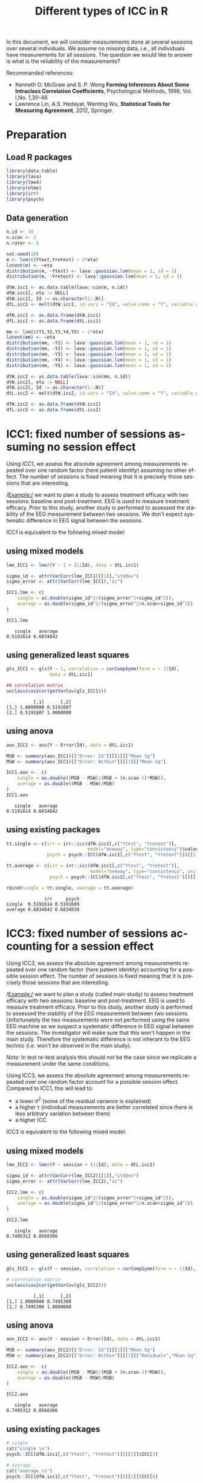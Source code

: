#+TITLE: Different types of ICC in R

#+BEGIN_SRC R :exports none :session *R* :cache no
path <- "~/Documents/GitHub/bozenne.github.io/doc/2018-10-27-ICC/"
path.figure <- file.path(path,"figures")
#+END_SRC


In this document, we will consider measurements done at several
sessions over several individuals. We assume no missing data, i.e.,
all individuals have measurements for all sessions. The question we
would like to answer is what is the reliability of the measurements?

#+BEGIN_EXPORT latex
\begingroup
\renewcommand{\section}[2]{}
\tableofcontents
\endgroup
#+END_EXPORT

\clearpage

Recommanded references: 
- Kenneth O. McGraw and S. P. Wong *Forming Inferences About Some Intraclass Correlation Coefficients*, Psychological Methods, 1996, Vol. l,No. 1,30-46
- Lawrence Lin, A.S. Hedayat, Wenting Wu, *Statistical Tools for Measuring Agreement*, 2012, Springer. 

\clearpage

* Preparation

#+LATEX: \lstset{style=code-tiny}

** Load R packages
#+BEGIN_SRC R :export code :results both :session *R* :cache no 
library(data.table)
library(lava)
library(lme4)
library(nlme)
library(irr)
library(psych)
#+END_SRC

#+RESULTS:
#+BEGIN_SRC R
irr
lpSolve
psych
lme4
Matrix
lava
mgcv
nlme
ggplot2
data.table
splines
stats
graphics
grDevices
utils
datasets
methods
base
#+END_SRC



** Data generation
#+BEGIN_SRC R :results output :exports both :session *R* :cache no 
n.id <- 10
n.scan <- 2
n.rater <- 5

set.seed(10)
m <- lvm(c(Ytest,Yretest) ~ 2*eta)
latent(m) <- ~eta
distribution(m, ~Ytest) <- lava::gaussian.lvm(mean = 1, sd = 1)
distribution(m, ~Yretest) <- lava::gaussian.lvm(mean = 1, sd = 1)

dtW.icc1 <- as.data.table(lava::sim(m, n.id))
dtW.icc1[, eta := NULL]
dtW.icc1[, Id := as.character(1:.N)]
dtL.icc1 <- melt(dtW.icc1, id.vars = "Id", value.name = "Y", variable.name = "session")

dfW.icc1 <- as.data.frame(dtW.icc1)
dfL.icc1 <- as.data.frame(dtL.icc1)

mm <- lvm(c(Y1,Y2,Y3,Y4,Y5) ~ 2*eta)
latent(mm) <- ~eta
distribution(mm, ~Y1) <- lava::gaussian.lvm(mean = 1, sd = 1)
distribution(mm, ~Y2) <- lava::gaussian.lvm(mean = 1, sd = 1)
distribution(mm, ~Y3) <- lava::gaussian.lvm(mean = 1, sd = 1)
distribution(mm, ~Y4) <- lava::gaussian.lvm(mean = 1, sd = 1)
distribution(mm, ~Y5) <- lava::gaussian.lvm(mean = 1, sd = 1)

dtW.icc2 <- as.data.table(lava::sim(mm, n.id))
dtW.icc2[, eta := NULL]
dtW.icc2[, Id := as.character(1:.N)]
dtL.icc2 <- melt(dtW.icc2, id.vars = "Id", value.name = "Y", variable.name = "session")

dfW.icc2 <- as.data.frame(dtW.icc2)
dfL.icc2 <- as.data.frame(dtL.icc2)
#+END_SRC


#+RESULTS:

\clearpage

* ICC1: fixed number of sessions assuming no session effect

Using ICC1, we assess the absolute agreement among measurements
repeated over one random factor (here patient identity) assuming no
other effect. The number of sessions is fixed meaning that it is
precisely those sessions that are interesting. 

\bigskip

/Example:/ we want to plan a study to assess treatment efficacy with
two sessions: baseline and post-treatment. EEG is used to measure
treatment efficacy. Prior to this study, another study is performed to
assessed the stability of the EEG measurement between two sessions. We
don't expect systematic difference in EEG signal between the sessions.

\bigskip

ICC1 is equivalent to the following mixed model:

#+BEGIN_EXPORT latex
\begin{equation}
 Y_{i,t} = \alpha + u_{i} + \varepsilon_{i,t} 
\end{equation}

\begin{tabular}{ll}
where & \(u_{i} \sim \Gaus[0,\tau^2] \)  \\
& \(\varepsilon_{i,t} \sim \Gaus[0,\sigma^2] \) \\
\end{tabular}

\begin{align}
 ICC^{single}_{1,agreement} &= \frac{\tau^2}{\tau^2 + \sigma^2} \\
 ICC^{average}_{1,agreement} &= \frac{\tau^2}{\tau^2 + \frac{\sigma^2}{n}}
\end{align}
#+END_EXPORT

** using mixed models
#+BEGIN_SRC R :results output :exports both :session *R* :cache no 
lme_ICC1 <- lmer(Y ~ 1 + (1|Id), data = dtL.icc1)

sigma_id <- attr(VarCorr(lme_ICC1)[[1]],"stddev")
sigma_error <- attr(VarCorr(lme_ICC1),"sc")

ICC1.lme <- c(
    single = as.double(sigma_id^2/(sigma_error^2+sigma_id^2)),
    average = as.double(sigma_id^2/(sigma_error^2/n.scan+sigma_id^2))
)

ICC1.lme
#+END_SRC

#+RESULTS:
:    single   average 
: 0.5191614 0.6834842

** using generalized least squares
#+BEGIN_SRC R :results output :exports both :session *R* :cache no 
gls_ICC1 <- gls(Y ~ 1, correlation = corCompSymm(form = ~ 1|Id), 
                data = dtL.icc1)

## correlation matrix
unclass(cov2cor(getVarCov(gls_ICC1)))
#+END_SRC

#+RESULTS:
:           [,1]      [,2]
: [1,] 1.0000000 0.5191607
: [2,] 0.5191607 1.0000000

# *** using lvm
# #+BEGIN_SRC R :results output :exports both :session *R* :cache no 
# lvm_ICC1 <- lvm(c(Ytest,Yretest) ~ 0+1*eta)
# covariance(lvm_ICC1, ~Ytest) <- "sigma2" # force same variance
# covariance(lvm_ICC1, ~Yretest) <- "sigma2" # force same variance
# latent(lvm_ICC1) <- ~eta

# elvm_ICC1 <- estimate(lvm_ICC1, data = dtW.data)

# summary(elvm_ICC1)
# #+END_SRC

** using anova
#+BEGIN_SRC R :results output :exports both :session *R* :cache no 
aov_ICC1 <- aov(Y ~ Error(Id), data = dtL.icc1) 

MSB <- summary(aov_ICC1)[["Error: Id"]][[1]]["Mean Sq"]
MSW <- summary(aov_ICC1)[["Error: Within"]][[1]]["Mean Sq"]

ICC1.aov <-  c(
    single = as.double((MSB - MSW)/(MSB + (n.scan-1)*MSW)),
    average = as.double((MSB - MSW)/MSB)
)
ICC1.aov
#+END_SRC

#+RESULTS:
:    single   average 
: 0.5191614 0.6834842

** using existing packages
#+BEGIN_SRC R :results output :exports both :session *R* :cache no 
tt.single <- c(irr = irr::icc(dfW.icc1[,c("Ytest", "Yretest")],
                              model="oneway", type="consistency")$value,
               psych = psych::ICC(dfW.icc1[,c("Ytest", "Yretest")])[[1]]$ICC[1])

tt.average <- c(irr = irr::icc(dfW.icc1[,c("Ytest", "Yretest")],
                               model="oneway", type="consistency", unit = "average")$value,
                psych = psych::ICC(dfW.icc1[,c("Ytest", "Yretest")])[[1]]$ICC[4])

rbind(single = tt.single, average = tt.average)
#+END_SRC

#+RESULTS:
:               irr     psych
: single  0.5191614 0.5191609
: average 0.6834842 0.6834838

\clearpage

* ICC3: fixed number of sessions accounting for a session effect

Using ICC3, we assess the absolute agreement among measurements
repeated over one random factor (here patient identity) accounting for
a possible session effect. The number of sessions is fixed meaning
that it is precisely those sessions that are interesting.

\bigskip

/Example:/ we want to plan a study (called main study) to assess
treatment efficacy with two sessions: baseline and post-treatment. EEG
is used to measure treatment efficacy. Prior to this study, another
study is performed to assessed the stability of the EEG measurement
between two sessions. Unfortunately the two measurements were not
performed using the same EEG machine so we suspect a systematic
difference in EEG signal between the sessions. The investigator will
make sure that this won't happen in the main study. Therefore the
systematic difference is not inherant to the EEG technic (i.e. won't
be observed in the main study).

\bigskip

/Note:/  In test
re-test analysis this should not be the case since we replicate a
measurement under the same conditions.

\bigskip
\bigskip

Using ICC3, we assess the absolute agreement among measurements
repeated over one random factor account for a possible session
effect. Compared to ICC1, this will lead to:
- a lower \(\sigma^2\) (some of the residual variance is explained)
- a higher \(\tau\) (individual measurements are better correlated since
  there is less arbitrary variation between them)
- a higher ICC

\bigskip

ICC3 is equivalent to the following mixed model:

#+BEGIN_EXPORT latex
\begin{equation}
 Y_{i,t} = \alpha + \beta_t t + u_{i} + \varepsilon_{i,t} 
\end{equation}

\begin{tabular}{ll}
where & \(u_{i} \sim \Gaus[0,\tau^2] \)  \\
& \(t\) is treated as a categorical variable \\
& \(\varepsilon_{i,t} \sim \Gaus[0,\sigma^2] \) \\
\end{tabular}

\begin{align}
 ICC^{single}_{1,agreement} &= \frac{\tau^2}{\tau^2 + \sigma^2} \\
 ICC^{average}_{1,agreement} &= \frac{\tau^2}{\tau^2 + \frac{\sigma^2}{n}}
\end{align}
#+END_EXPORT

\clearpage

** using mixed models
#+BEGIN_SRC R :results output :exports both :session *R* :cache no 
lme_ICC2 <- lmer(Y ~ session + (1|Id), data = dtL.icc1)

sigma_id <- attr(VarCorr(lme_ICC2)[[1]],"stddev")
sigma_error <- attr(VarCorr(lme_ICC2),"sc")

ICC2.lme <- c(
    single = as.double(sigma_id^2/(sigma_error^2+sigma_id^2)),
    average = as.double(sigma_id^2/(sigma_error^2/n.scan+sigma_id^2))
)

ICC2.lme
#+END_SRC

#+RESULTS:
:    single   average 
: 0.7495312 0.8568366


** using generalized least squares
#+BEGIN_SRC R :results output :exports both :session *R* :cache no 
gls_ICC2 <- gls(Y ~ session, correlation = corCompSymm(form = ~ 1|Id), data = dtL.icc1)

# correlation matrix
unclass(cov2cor(getVarCov(gls_ICC2)))
#+END_SRC

#+RESULTS:
:           [,1]      [,2]
: [1,] 1.0000000 0.7495308
: [2,] 0.7495308 1.0000000


** using anova
#+BEGIN_SRC R :results output :exports both :session *R* :cache no 
aov_ICC2 <- aov(Y ~ session + Error(Id), data = dtL.icc1) 

MSB <- summary(aov_ICC2)[["Error: Id"]][[1]]["Mean Sq"]
MSW <- summary(aov_ICC2)[["Error: Within"]][[1]]["Residuals","Mean Sq"]

ICC2.aov <-  c(
    single = as.double((MSB - MSW)/(MSB + (n.scan-1)*MSW)),
    average = as.double((MSB - MSW)/MSB)
)

ICC2.aov
#+END_SRC

#+RESULTS:
:    single   average 
: 0.7495312 0.8568366


** using existing packages
#+BEGIN_SRC R :results output :exports both :session *R* :cache no 
# single
cat("single \n")
psych::ICC(dfW.icc1[,c("Ytest", "Yretest")])[[1]]$ICC[3]

# average
cat("average \n")
psych::ICC(dfW.icc1[,c("Ytest", "Yretest")])[[1]]$ICC[6]
#+END_SRC

#+RESULTS:
: single
: [1] 0.7495307
: average
: [1] 0.8568363

* Heterogenous variance between sessions

The previous ICC are not corrected for a possible difference in
variance between sessions:
#+BEGIN_SRC R :results output :exports both :session *R* :cache no 
gls_heteroV <- gls(Y ~ session, 
                   weights = varIdent(form = ~ 1|session),
                   correlation = corCompSymm(form = ~ 1|Id), 
                   data = dtL.icc1)

# correlation matrix
unclass(cov2cor(getVarCov(gls_heteroV)))
#+END_SRC

#+RESULTS:
:          [,1]     [,2]
: [1,] 1.000000 0.763223
: [2,] 0.763223 1.000000

In test re-test analysis this should not be the case since we
replicate a measurement under the same conditions.

\clearpage


* ICC2: random number of sessions

Using ICC2, we assess the absolute agreement among measurements
repeated over two random factors, e.g. patient identity and
sessions. We don't account for a possible session effect. The number
of sessions is random meaning that we are not precisely interested in
those sessions. A more realistic example would be to consider raters
instead of sessions.

\bigskip

/Example:/ we want to study the reliability of the grades given by
teachers. We include 10 teachers that will grade 20 students. We are
not interested in those specific teachers since further studies may be
performed in other schools with other teachers.

\bigskip

ICC2 is equivalent to the following mixed model:
#+BEGIN_EXPORT latex
\begin{equation}
Y_{i,j,t} = \alpha + u_{i} + v_{j} + \varepsilon_{i,j,t}
\end{equation}

\begin{tabular}{ll}
where & \(u_{i} \sim \Gaus[0,\tau^2] \) \\
 &  \(v_{j} \sim \Gaus[0,\delta^2] \) \\
 & \(\varepsilon_{i,t} \sim \Gaus[0,\sigma^2] \) \\
\end{tabular}
#+END_EXPORT

#+BEGIN_EXPORT latex
\begin{align}
 ICC_{2,agreement} &= \frac{\tau^2}{\tau^2 + \sigma^2} \text{ or } ICC_{2,consistency} = \frac{\tau^2}{\tau^2 + \delta^2 + \sigma^2} \\
 ICC^{average}_{2,agreement} &= \frac{\tau^2}{\tau^2 + \frac{\sigma^2}{n}} \text{ or } ICC^{average}_{2,consistency} = \frac{\tau^2}{\tau^2 + \frac{1}{n}(\delta^2 + \sigma^2)}
\end{align}
#+END_EXPORT


** using mixed models
#+BEGIN_SRC R :results output :exports both :session *R* :cache no 
lme_ICC2r <- lmer(Y ~ 1 + (1|session)+ (1|Id), data = dtL.icc2)

sigma_id <- attr(VarCorr(lme_ICC2r)[[1]],"stddev")
sigma_scan <- attr(VarCorr(lme_ICC2r)[[2]],"stddev")
sigma_error <- attr(VarCorr(lme_ICC2r),"sc")

ICC2r.lme <- c(
    consistency.single = as.double(sigma_id^2/(sigma_error^2+sigma_id^2)),
    agreement.single = as.double(sigma_id^2/(sigma_error^2+sigma_scan^2+sigma_id^2)),
    consistency.average = as.double(sigma_id^2/(sigma_error^2/n.rater+sigma_id^2)),
    agreement.average = as.double(sigma_id^2/(sigma_error^2/n.rater+sigma_scan^2/n.rater+sigma_id^2))
)
ICC2r.lme
#+END_SRC

#+RESULTS:
:  consistency.single    agreement.single consistency.average   agreement.average 
:           0.8057243           0.8001868           0.9539947           0.9524339

\clearpage

** using generalized least squares
Don't know how to specify non-nested random effects

** using anova
#+BEGIN_SRC R :results output :exports both :session *R* :cache no 
aov_ICC2r <- aov(Y ~ Error(session + Id), data = dtL.icc2) 

MSB <- summary(aov_ICC2r)[["Error: Id"]][[1]]["Mean Sq"]
MSscan <- summary(aov_ICC2r)[["Error: session"]][[1]]["Residuals","Mean Sq"]
MSW <- summary(aov_ICC2r)[["Error: Within"]][[1]]["Residuals","Mean Sq"]

ICC2r.aov <-  c(
    consistency.single = as.double((MSB - MSW)/(MSB + (n.rater-1)*MSW)),
    agreement.single = as.double((MSB - MSW)/(MSB + (n.rater-1)*MSW + n.rater * (MSscan-MSW)/n.id)),
    consistency.average = as.double((MSB - MSW)/MSB),
    agreement.average = as.double((MSB - MSW)/(MSB + (MSscan-MSW)/n.id))
)
ICC2r.aov
#+END_SRC

#+RESULTS:
:  consistency.single    agreement.single consistency.average   agreement.average 
:           0.8057232           0.8001849           0.9539944           0.9524334

** using existing packages
#+BEGIN_SRC R :results output :exports both :session *R* :cache no 
tt.single <- c(
    iccC = irr::icc(dfW.icc2[,c("Y1", "Y2", "Y3", "Y4", "Y5")],
                    model="twoway", type="consistency")$value,
    irrA = irr::icc(dfW.icc2[,c("Y1", "Y2", "Y3", "Y4", "Y5")],
                    model="twoway", type="agreement")$value,
    psych = psych::ICC(dfW.icc2[,c("Y1", "Y2", "Y3", "Y4", "Y5")])[[1]]$ICC[3:2]
)

tt.average <- c(
    iccC = irr::icc(dfW.icc2[,c("Y1", "Y2", "Y3", "Y4", "Y5")],
                    model="twoway", type="consistency", unit = "average")$value,
    iccA = irr::icc(dfW.icc2[,c("Y1", "Y2", "Y3", "Y4", "Y5")],
                    model="twoway", type="agreement", unit = "average")$value,
    psych = psych::ICC(dfW.icc2[,c("Y1", "Y2", "Y3", "Y4", "Y5")])[[1]]$ICC[6:5]
)
rbind(single = tt.single, average = tt.average)
#+END_SRC

#+RESULTS:
:              iccC      irrA    psych1    psych2
: single  0.8057232 0.8001849 0.8057243 0.8001868
: average 0.9539944 0.9524334 0.9539947 0.9524339

\clearpage

* Different correlation between sessions

When considering more than 2 sessions, the previous ICC assume the
same correlation between sessions (or raters). This can be relaxed
using an unstructured covariance matrix:

#+ATTR_LATEX: :options otherkeywords={}, deletekeywords={}
#+BEGIN_SRC R :exports both :results output :session *R* :cache no
gls_heteroC <- gls(Y ~ session,
                   correlation = corSymm(form = ~ 1|Id),
                   data = dtL.icc2)

# correlation matrix
M.icc <- unclass(cov2cor(getVarCov(gls_heteroC)))
print(M.icc)
#+END_SRC

#+RESULTS:
:           [,1]      [,2]      [,3]      [,4]      [,5]
: [1,] 1.0000000 0.8257161 0.6932362 0.8742870 0.7906416
: [2,] 0.8257161 1.0000000 0.7640218 0.7507233 0.8421197
: [3,] 0.6932362 0.7640218 1.0000000 0.5166736 0.6906414
: [4,] 0.8742870 0.7507233 0.5166736 1.0000000 0.5647855
: [5,] 0.7906416 0.8421197 0.6906414 0.5647855 1.0000000

Note that the mean ICC:
#+ATTR_LATEX: :options otherkeywords={}, deletekeywords={}
#+BEGIN_SRC R :exports both :results output :session *R* :cache no
c(mean = mean(setdiff(unique(M.icc),1)), 
  indiv = apply(M.icc, 1, function(x){mean(setdiff(x,1))}))
#+END_SRC

#+RESULTS:
:      mean    indiv1    indiv2    indiv3    indiv4    indiv5 
: 0.7312846 0.7959702 0.7956452 0.6661432 0.6766173 0.7220470

does not match the "normal" ICC:
#+ATTR_LATEX: :options otherkeywords={}, deletekeywords={}
#+BEGIN_SRC R :exports both :results output :session *R* :cache yes 
gls_homoC <- gls(Y ~ session,
                 correlation = corCompSymm(form = ~ 1|Id),
                 data = dtL.icc2)

# correlation matrix
unclass(cov2cor(getVarCov(gls_homoC)))
#+END_SRC

#+RESULTS[<2021-03-08 10:55:11> 790b9e6b10bda97286ac92c45cde0ea1910b03f5]:
:           [,1]      [,2]      [,3]      [,4]      [,5]
: [1,] 1.0000000 0.8057232 0.8057232 0.8057232 0.8057232
: [2,] 0.8057232 1.0000000 0.8057232 0.8057232 0.8057232
: [3,] 0.8057232 0.8057232 1.0000000 0.8057232 0.8057232
: [4,] 0.8057232 0.8057232 0.8057232 1.0000000 0.8057232
: [5,] 0.8057232 0.8057232 0.8057232 0.8057232 1.0000000

\clearpage

/Note:/ small difference between the function =icc= and
=gls=. Due to non optimal optimization in =gls=?

#+BEGIN_SRC R :exports both :results output :session *R* :cache yes 
irr::icc(dfW.icc2[,c("Y1", "Y2", "Y3", "Y4", "Y5")],
         model="oneway", type="consistency")$value
#+END_SRC

#+RESULTS[<2017-07-01 21:49:04> b5b0d239f1cdc28f670b3bc9b94e79eb87657c71]:
: [1] 0.7999099


* CONFIG :noexport:
#+LANGUAGE:  en
#+LaTeX_CLASS: org-article
#+LaTeX_CLASS_OPTIONS: [12pt]
#+OPTIONS:   title:t author:t toc:nil todo:nil
#+OPTIONS:   H:3 num:t 
#+OPTIONS:   TeX:t LaTeX:t

** Display of the document
# ## space between lines
#+LATEX_HEADER: \RequirePackage{setspace} % to modify the space between lines - incompatible with footnote in beamer
#+LaTeX_HEADER:\renewcommand{\baselinestretch}{1.1}

# ## margins
#+LATEX_HEADER:\geometry{top=1cm}

# ## personalize the prefix in the name of the sections
#+LaTeX_HEADER: \usepackage{titlesec}
# ## fix bug in titlesec version
# ##  https://tex.stackexchange.com/questions/299969/titlesec-loss-of-section-numbering-with-the-new-update-2016-03-15
#+LaTeX_HEADER: \usepackage{etoolbox}
#+LaTeX_HEADER: 
#+LaTeX_HEADER: \makeatletter
#+LaTeX_HEADER: \patchcmd{\ttlh@hang}{\parindent\z@}{\parindent\z@\leavevmode}{}{}
#+LaTeX_HEADER: \patchcmd{\ttlh@hang}{\noindent}{}{}{}
#+LaTeX_HEADER: \makeatother

** Color
# ## define new colors
#+LATEX_HEADER: \RequirePackage{colortbl} % arrayrulecolor to mix colors
#+LaTeX_HEADER: \definecolor{myorange}{rgb}{1,0.2,0}
#+LaTeX_HEADER: \definecolor{mypurple}{rgb}{0.7,0,8}
#+LaTeX_HEADER: \definecolor{mycyan}{rgb}{0,0.6,0.6}
#+LaTeX_HEADER: \newcommand{\lightblue}{blue!50!white}
#+LaTeX_HEADER: \newcommand{\darkblue}{blue!80!black}
#+LaTeX_HEADER: \newcommand{\darkgreen}{green!50!black}
#+LaTeX_HEADER: \newcommand{\darkred}{red!50!black}
#+LaTeX_HEADER: \definecolor{gray}{gray}{0.5}

# ## change the color of the links
#+LaTeX_HEADER: \hypersetup{
#+LaTeX_HEADER:  citecolor=[rgb]{0,0.5,0},
#+LaTeX_HEADER:  urlcolor=[rgb]{0,0,0.5},
#+LaTeX_HEADER:  linkcolor=[rgb]{0,0,0.5},
#+LaTeX_HEADER: }

** Font
# https://tex.stackexchange.com/questions/25249/how-do-i-use-a-particular-font-for-a-small-section-of-text-in-my-document
#+LaTeX_HEADER: \newenvironment{comment}{\small \color{gray}\fontfamily{lmtt}\selectfont}{\par}
#+LaTeX_HEADER: \newenvironment{activity}{\color{orange}\fontfamily{qzc}\selectfont}{\par}

** Symbols
# ## valid and cross symbols
#+LaTeX_HEADER: \RequirePackage{pifont}
#+LaTeX_HEADER: \RequirePackage{relsize}
#+LaTeX_HEADER: \newcommand{\Cross}{{\raisebox{-0.5ex}%
#+LaTeX_HEADER:		{\relsize{1.5}\ding{56}}}\hspace{1pt} }
#+LaTeX_HEADER: \newcommand{\Valid}{{\raisebox{-0.5ex}%
#+LaTeX_HEADER:		{\relsize{1.5}\ding{52}}}\hspace{1pt} }
#+LaTeX_HEADER: \newcommand{\CrossR}{ \textcolor{red}{\Cross} }
#+LaTeX_HEADER: \newcommand{\ValidV}{ \textcolor{green}{\Valid} }

# ## warning symbol
#+LaTeX_HEADER: \usepackage{stackengine}
#+LaTeX_HEADER: \usepackage{scalerel}
#+LaTeX_HEADER: \newcommand\Warning[1][3ex]{%
#+LaTeX_HEADER:   \renewcommand\stacktype{L}%
#+LaTeX_HEADER:   \scaleto{\stackon[1.3pt]{\color{red}$\triangle$}{\tiny\bfseries !}}{#1}%
#+LaTeX_HEADER:   \xspace
#+LaTeX_HEADER: }

# # R Software
#+LATEX_HEADER: \newcommand\Rlogo{\textbf{\textsf{R}}\xspace} % 

** Code
# Documentation at https://org-babel.readthedocs.io/en/latest/header-args/#results
# :tangle (yes/no/filename) extract source code with org-babel-tangle-file, see http://orgmode.org/manual/Extracting-source-code.html 
# :cache (yes/no)
# :eval (yes/no/never)
# :results (value/output/silent/graphics/raw/latex)
# :export (code/results/none/both)
#+PROPERTY: header-args :session *R* :tangle yes :cache no ## extra argument need to be on the same line as :session *R*

# Code display:
#+LATEX_HEADER: \RequirePackage{fancyvrb}
#+LATEX_HEADER: \DefineVerbatimEnvironment{verbatim}{Verbatim}{fontsize=\small,formatcom = {\color[rgb]{0.5,0,0}}}

# ## change font size input (global change)
# ## doc: https://ctan.math.illinois.edu/macros/latex/contrib/listings/listings.pdf
# #+LATEX_HEADER: \newskip \skipamount    \skipamount =6pt plus 0pt minus 6pt
#+LATEX_HEADER: \lstdefinestyle{code-tiny}{basicstyle=\ttfamily\footnotesize}
# #+LATEX_HEADER: \lstset{style=code-tiny}
# ## change font size input (local change, put just before BEGIN_SRC)
# ## #+ATTR_LATEX: :options basicstyle=\ttfamily\scriptsize
# ## change font size output (global change)
# ## \RecustomVerbatimEnvironment{verbatim}{Verbatim}{fontsize=\tiny,formatcom = {\color[rgb]{0.5,0,0}}}

** Lists
#+LATEX_HEADER: \RequirePackage{enumitem} % better than enumerate

** Image and graphs
#+LATEX_HEADER: \RequirePackage{epstopdf} % to be able to convert .eps to .pdf image files
#+LATEX_HEADER: \RequirePackage{capt-of} % 
#+LATEX_HEADER: \RequirePackage{caption} % newlines in graphics

#+LaTeX_HEADER: \RequirePackage{tikz-cd} % graph
# ## https://tools.ietf.org/doc/texlive-doc/latex/tikz-cd/tikz-cd-doc.pdf

** Table
#+LATEX_HEADER: \RequirePackage{booktabs} % for nice lines in table (e.g. toprule, bottomrule, midrule, cmidrule)

** Inline latex
# @@latex:any arbitrary LaTeX code@@


** Algorithm
#+LATEX_HEADER: \RequirePackage{amsmath}
#+LATEX_HEADER: \RequirePackage{algorithm}
#+LATEX_HEADER: \RequirePackage[noend]{algpseudocode}

** Math
#+LATEX_HEADER: \RequirePackage{dsfont}
#+LATEX_HEADER: \RequirePackage{amsmath,stmaryrd,graphicx}
#+LATEX_HEADER: \RequirePackage{prodint} % product integral symbol (\PRODI)

# ## lemma
# #+LaTeX_HEADER: \RequirePackage{amsthm}
# #+LaTeX_HEADER: \newtheorem{theorem}{Theorem}
# #+LaTeX_HEADER: \newtheorem{lemma}[theorem]{Lemma}

*** Template for shortcut
#+LATEX_HEADER: \usepackage{ifthen}
#+LATEX_HEADER: \usepackage{xifthen}
#+LATEX_HEADER: \usepackage{xargs}
#+LATEX_HEADER: \usepackage{xspace}

#+LATEX_HEADER: \newcommand\defOperator[7]{%
#+LATEX_HEADER:	\ifthenelse{\isempty{#2}}{
#+LATEX_HEADER:		\ifthenelse{\isempty{#1}}{#7{#3}#4}{#7{#3}#4 \left#5 #1 \right#6}
#+LATEX_HEADER:	}{
#+LATEX_HEADER:	\ifthenelse{\isempty{#1}}{#7{#3}#4_{#2}}{#7{#3}#4_{#1}\left#5 #2 \right#6}
#+LATEX_HEADER: }
#+LATEX_HEADER: }

#+LATEX_HEADER: \newcommand\defUOperator[5]{%
#+LATEX_HEADER: \ifthenelse{\isempty{#1}}{
#+LATEX_HEADER:		#5\left#3 #2 \right#4
#+LATEX_HEADER: }{
#+LATEX_HEADER:	\ifthenelse{\isempty{#2}}{\underset{#1}{\operatornamewithlimits{#5}}}{
#+LATEX_HEADER:		\underset{#1}{\operatornamewithlimits{#5}}\left#3 #2 \right#4}
#+LATEX_HEADER: }
#+LATEX_HEADER: }

#+LATEX_HEADER: \newcommand{\defBoldVar}[2]{	
#+LATEX_HEADER:	\ifthenelse{\equal{#2}{T}}{\boldsymbol{#1}}{\mathbf{#1}}
#+LATEX_HEADER: }

**** Probability
#+LATEX_HEADER: \newcommandx\Esp[2][1=,2=]{\defOperator{#1}{#2}{E}{}{\lbrack}{\rbrack}{\mathbb}}
#+LATEX_HEADER: \newcommandx\Prob[2][1=,2=]{\defOperator{#1}{#2}{P}{}{\lbrack}{\rbrack}{\mathbb}}
#+LATEX_HEADER: \newcommandx\Qrob[2][1=,2=]{\defOperator{#1}{#2}{Q}{}{\lbrack}{\rbrack}{\mathbb}}
#+LATEX_HEADER: \newcommandx\Var[2][1=,2=]{\defOperator{#1}{#2}{V}{ar}{\lbrack}{\rbrack}{\mathbb}}
#+LATEX_HEADER: \newcommandx\Cov[2][1=,2=]{\defOperator{#1}{#2}{C}{ov}{\lbrack}{\rbrack}{\mathbb}}

#+LATEX_HEADER: \newcommandx\Binom[2][1=,2=]{\defOperator{#1}{#2}{B}{}{(}{)}{\mathcal}}
#+LATEX_HEADER: \newcommandx\Gaus[2][1=,2=]{\defOperator{#1}{#2}{N}{}{(}{)}{\mathcal}}
#+LATEX_HEADER: \newcommandx\Wishart[2][1=,2=]{\defOperator{#1}{#2}{W}{ishart}{(}{)}{\mathcal}}

#+LATEX_HEADER: \newcommandx\Likelihood[2][1=,2=]{\defOperator{#1}{#2}{L}{}{(}{)}{\mathcal}}
#+LATEX_HEADER: \newcommandx\logLikelihood[2][1=,2=]{\defOperator{#1}{#2}{\ell}{}{(}{)}{}}
#+LATEX_HEADER: \newcommandx\Information[2][1=,2=]{\defOperator{#1}{#2}{I}{}{(}{)}{\mathcal}}
#+LATEX_HEADER: \newcommandx\Score[2][1=,2=]{\defOperator{#1}{#2}{S}{}{(}{)}{\mathcal}}

**** Operators
#+LATEX_HEADER: \newcommandx\Vois[2][1=,2=]{\defOperator{#1}{#2}{V}{}{(}{)}{\mathcal}}
#+LATEX_HEADER: \newcommandx\IF[2][1=,2=]{\defOperator{#1}{#2}{IF}{}{(}{)}{\mathcal}}
#+LATEX_HEADER: \newcommandx\Ind[1][1=]{\defOperator{}{#1}{1}{}{(}{)}{\mathds}}

#+LATEX_HEADER: \newcommandx\Max[2][1=,2=]{\defUOperator{#1}{#2}{(}{)}{min}}
#+LATEX_HEADER: \newcommandx\Min[2][1=,2=]{\defUOperator{#1}{#2}{(}{)}{max}}
#+LATEX_HEADER: \newcommandx\argMax[2][1=,2=]{\defUOperator{#1}{#2}{(}{)}{argmax}}
#+LATEX_HEADER: \newcommandx\argMin[2][1=,2=]{\defUOperator{#1}{#2}{(}{)}{argmin}}
#+LATEX_HEADER: \newcommandx\cvD[2][1=D,2=n \rightarrow \infty]{\xrightarrow[#2]{#1}}

#+LATEX_HEADER: \newcommandx\Hypothesis[2][1=,2=]{
#+LATEX_HEADER:         \ifthenelse{\isempty{#1}}{
#+LATEX_HEADER:         \mathcal{H}
#+LATEX_HEADER:         }{
#+LATEX_HEADER: 	\ifthenelse{\isempty{#2}}{
#+LATEX_HEADER: 		\mathcal{H}_{#1}
#+LATEX_HEADER: 	}{
#+LATEX_HEADER: 	\mathcal{H}^{(#2)}_{#1}
#+LATEX_HEADER:         }
#+LATEX_HEADER:         }
#+LATEX_HEADER: }

#+LATEX_HEADER: \newcommandx\dpartial[4][1=,2=,3=,4=\partial]{
#+LATEX_HEADER: 	\ifthenelse{\isempty{#3}}{
#+LATEX_HEADER: 		\frac{#4 #1}{#4 #2}
#+LATEX_HEADER: 	}{
#+LATEX_HEADER: 	\left.\frac{#4 #1}{#4 #2}\right\rvert_{#3}
#+LATEX_HEADER: }
#+LATEX_HEADER: }

#+LATEX_HEADER: \newcommandx\dTpartial[3][1=,2=,3=]{\dpartial[#1][#2][#3][d]}

#+LATEX_HEADER: \newcommandx\ddpartial[3][1=,2=,3=]{
#+LATEX_HEADER: 	\ifthenelse{\isempty{#3}}{
#+LATEX_HEADER: 		\frac{\partial^{2} #1}{\partial #2^2}
#+LATEX_HEADER: 	}{
#+LATEX_HEADER: 	\frac{\partial^2 #1}{\partial #2\partial #3}
#+LATEX_HEADER: }
#+LATEX_HEADER: } 

**** General math
#+LATEX_HEADER: \newcommand\Real{\mathbb{R}}
#+LATEX_HEADER: \newcommand\Rational{\mathbb{Q}}
#+LATEX_HEADER: \newcommand\Natural{\mathbb{N}}
#+LATEX_HEADER: \newcommand\trans[1]{{#1}^\intercal}%\newcommand\trans[1]{{\vphantom{#1}}^\top{#1}}
#+LATEX_HEADER: \newcommand{\independent}{\mathrel{\text{\scalebox{1.5}{$\perp\mkern-10mu\perp$}}}}
#+LaTeX_HEADER: \newcommand\half{\frac{1}{2}}
#+LaTeX_HEADER: \newcommand\normMax[1]{\left|\left|#1\right|\right|_{max}}
#+LaTeX_HEADER: \newcommand\normTwo[1]{\left|\left|#1\right|\right|_{2}}

#+LATEX_HEADER: \newcommand\Veta{\boldsymbol{\eta}}
#+LATEX_HEADER: \newcommand\VX{\mathbf{X}}


** Notations
